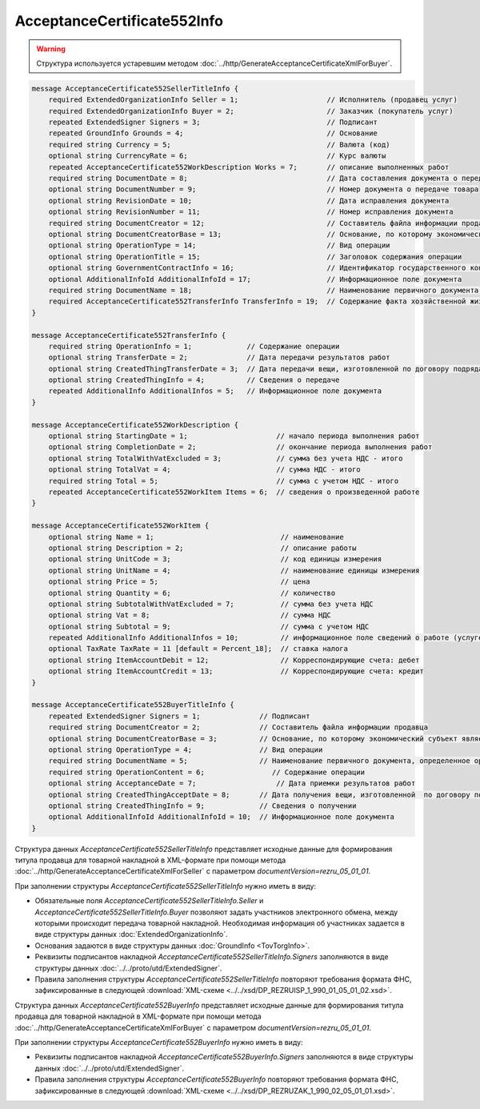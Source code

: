 AcceptanceCertificate552Info
============================

.. warning::
	Структура используется устаревшим методом :doc:`../http/GenerateAcceptanceCertificateXmlForBuyer`.

.. code-block:: protobuf

    message AcceptanceCertificate552SellerTitleInfo {
        required ExtendedOrganizationInfo Seller = 1;                     // Исполнитель (продавец услуг)
        required ExtendedOrganizationInfo Buyer = 2;                      // Заказчик (покупатель услуг)
        repeated ExtendedSigner Signers = 3;                              // Подписант
        repeated GroundInfo Grounds = 4;                                  // Основание
        required string Currency = 5;                                     // Валюта (код)
        optional string CurrencyRate = 6;                                 // Курс валюты
        repeated AcceptanceCertificate552WorkDescription Works = 7;       // описание выполненных работ
        required string DocumentDate = 8;                                 // Дата составления документа о передаче товара
        optional string DocumentNumber = 9;                               // Номер документа о передаче товара
        optional string RevisionDate = 10;                                // Дата исправления документа
        optional string RevisionNumber = 11;                              // Номер исправления документа
        required string DocumentCreator = 12;                             // Составитель файла информации продавца
        optional string DocumentCreatorBase = 13;                         // Основание, по которому экономический субъект является составителем файла
        optional string OperationType = 14;                               // Вид операции
        optional string OperationTitle = 15;                              // Заголовок содержания операции
        optional string GovernmentContractInfo = 16;                      // Идентификатор государственного контракта
        optional AdditionalInfoId AdditionalInfoId = 17;                  // Информационное поле документа
        required string DocumentName = 18;                                // Наименование первичного документа, определенное организацией
        required AcceptanceCertificate552TransferInfo TransferInfo = 19;  // Содержание факта хозяйственной жизни - сведения о передаче результатов работ (о предъявлении оказанных услуг)
    }

    message AcceptanceCertificate552TransferInfo {
        required string OperationInfo = 1;             // Содержание операции
        optional string TransferDate = 2;              // Дата передачи результатов работ
        optional string CreatedThingTransferDate = 3;  // Дата передачи вещи, изготовленной по договору подряда
        optional string CreatedThingInfo = 4;          // Сведения о передаче
        repeated AdditionalInfo AdditionalInfos = 5;   // Информационное поле документа
    }

    message AcceptanceCertificate552WorkDescription {
        optional string StartingDate = 1;                     // начало периода выполнения работ
        optional string CompletionDate = 2;                   // окончание периода выполнения работ
        optional string TotalWithVatExcluded = 3;             // сумма без учета НДС - итого
        optional string TotalVat = 4;                         // сумма НДС - итого
        required string Total = 5;                            // сумма с учетом НДС - итого
        repeated AcceptanceCertificate552WorkItem Items = 6;  // сведения о произведенной работе
    }

    message AcceptanceCertificate552WorkItem {
        optional string Name = 1;                              // наименование
        optional string Description = 2;                       // описание работы
        optional string UnitCode = 3;                          // код единицы измерения
        optional string UnitName = 4;                          // наименование единицы измерения
        optional string Price = 5;                             // цена
        optional string Quantity = 6;                          // количество
        optional string SubtotalWithVatExcluded = 7;           // сумма без учета НДС
        optional string Vat = 8;                               // сумма НДС
        optional string Subtotal = 9;                          // сумма с учетом НДС
        repeated AdditionalInfo AdditionalInfos = 10;          // информационное поле сведений о работе (услуге)
        optional TaxRate TaxRate = 11 [default = Percent_18];  // ставка налога
        optional string ItemAccountDebit = 12;                 // Корреспондирующие счета: дебет
        optional string ItemAccountCredit = 13;                // Корреспондирующие счета: кредит
    }

    message AcceptanceCertificate552BuyerTitleInfo {
        repeated ExtendedSigner Signers = 1;              // Подписант
        required string DocumentCreator = 2;              // Составитель файла информации продавца
        optional string DocumentCreatorBase = 3;          // Основание, по которому экономический субъект является составителем файла
        optional string OperationType = 4;                // Вид операции
        required string DocumentName = 5;                 // Наименование первичного документа, определенное организацией
        required string OperationContent = 6;                // Содержание операции
        optional string AcceptanceDate = 7;                   // Дата приемки результатов работ
        optional string CreatedThingAcceptDate = 8;       // Дата получения вещи, изготовленной  по договору подряда
        optional string CreatedThingInfo = 9;             // Сведения о получении
        optional AdditionalInfoId AdditionalInfoId = 10;  // Информационное поле документа
    }

Структура данных *AcceptanceCertificate552SellerTitleInfo* представляет исходные данные для формирования титула продавца для товарной накладной в XML-формате при помощи метода :doc:`../http/GenerateAcceptanceCertificateXmlForSeller` с параметром `documentVersion=rezru_05_01_01`.

При заполнении структуры *AcceptanceCertificate552SellerTitleInfo* нужно иметь в виду:

-  Обязательные поля *AcceptanceCertificate552SellerTitleInfo.Seller* и *AcceptanceCertificate552SellerTitleInfo.Buyer* позволяют задать участников электронного обмена, между которыми происходит передача товарной накладной. Необходимая информация об участниках задается в виде структуры данных :doc:`ExtendedOrganizationInfo`.

-  Основания задаются в виде структуры данных :doc:`GroundInfo <TovTorgInfo>`.

-  Реквизиты подписантов накладной *AcceptanceCertificate552SellerTitleInfo.Signers* заполняются в виде структуры данных :doc:`../../proto/utd/ExtendedSigner`.

-  Правила заполнения структуры *AcceptanceCertificate552SellerTitleInfo* повторяют требования формата ФНС, зафиксированные в следующей :download:`XML-схеме <../../xsd/DP_REZRUISP_1_990_01_05_01_02.xsd>`.

Структура данных *AcceptanceCertificate552BuyerInfo* представляет исходные данные для формирования титула продавца для товарной накладной в XML-формате при помощи метода :doc:`../http/GenerateAcceptanceCertificateXmlForBuyer` с параметром `documentVersion=rezru_05_01_01`.

При заполнении структуры *AcceptanceCertificate552BuyerInfo* нужно иметь в виду:

-  Реквизиты подписантов накладной *AcceptanceCertificate552BuyerInfo.Signers* заполняются в виде структуры данных :doc:`../../proto/utd/ExtendedSigner`.

-  Правила заполнения структуры *AcceptanceCertificate552BuyerInfo* повторяют требования формата ФНС, зафиксированные в следующей :download:`XML-схеме <../../xsd/DP_REZRUZAK_1_990_02_05_01_01.xsd>`.

